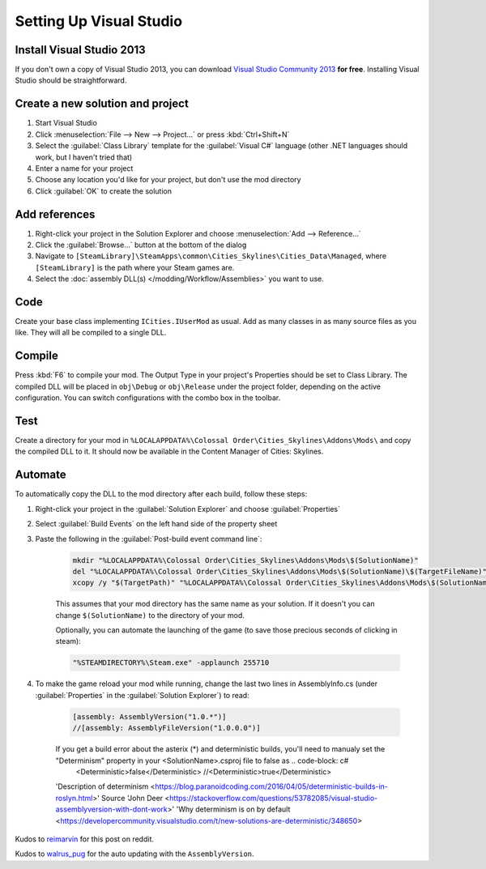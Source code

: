========================
Setting Up Visual Studio
========================

Install Visual Studio 2013
==========================
If you don't own a copy of Visual Studio 2013, you can download `Visual Studio Community 2013 <https://www.visualstudio.com/en-us/products/visual-studio-community-vs.aspx>`__ **for free**. Installing Visual Studio should be straightforward.


Create a new solution and project
=================================

1. Start Visual Studio
2. Click :menuselection:`File --> New --> Project…` or press :kbd:`Ctrl+Shift+N`
3. Select the :guilabel:`Class Library` template for the :guilabel:`Visual C#` language (other .NET languages should work, but I haven't tried that)
4. Enter a name for your project
5. Choose any location you'd like for your project, but don't use the mod directory
6. Click :guilabel:`OK` to create the solution


Add references
==============

1. Right-click your project in the Solution Explorer and choose :menuselection:`Add --> Reference…`
2. Click the :guilabel:`Browse…` button at the bottom of the dialog
3. Navigate to ``[SteamLibrary]\SteamApps\common\Cities_Skylines\Cities_Data\Managed``, where ``[SteamLibrary]`` is the path where your Steam games are.
4. Select the :doc:`assembly DLL(s) </modding/Workflow/Assemblies>` you want to use.

Code
====
Create your base class implementing ``ICities.IUserMod`` as usual. Add as many classes in as many source files as you like. They will all be compiled to a single DLL.

Compile
=======
Press :kbd:`F6` to compile your mod. The Output Type in your project's Properties should be set to Class Library. The compiled DLL will be placed in ``obj\Debug`` or ``obj\Release`` under the project folder, depending on the active configuration. You can switch configurations with the combo box in the toolbar.

Test
====
Create a directory for your mod in ``%LOCALAPPDATA%\Colossal Order\Cities_Skylines\Addons\Mods\`` and copy the compiled DLL to it. It should now be available in the Content Manager of Cities: Skylines.

Automate
========
To automatically copy the DLL to the mod directory after each build, follow these steps:

1. Right-click your project in the :guilabel:`Solution Explorer` and choose :guilabel:`Properties`
2. Select :guilabel:`Build Events` on the left hand side of the property sheet
3. Paste the following in the :guilabel:`Post-build event command line`:

    .. code-block:: batch

        mkdir "%LOCALAPPDATA%\Colossal Order\Cities_Skylines\Addons\Mods\$(SolutionName)"
        del "%LOCALAPPDATA%\Colossal Order\Cities_Skylines\Addons\Mods\$(SolutionName)\$(TargetFileName)"
        xcopy /y "$(TargetPath)" "%LOCALAPPDATA%\Colossal Order\Cities_Skylines\Addons\Mods\$(SolutionName)"

    This assumes that your mod directory has the same name as your solution.
    If it doesn't you can change ``$(SolutionName)`` to the directory of your mod.

    Optionally, you can automate the launching of the game (to save those precious seconds of clicking in steam):

    .. code-block:: batch

        "%STEAMDIRECTORY%\Steam.exe" -applaunch 255710

4. To make the game reload your mod while running, change the last two lines in AssemblyInfo.cs (under :guilabel:`Properties` in the :guilabel:`Solution Explorer`) to read:

    .. code-block:: c#

        [assembly: AssemblyVersion("1.0.*")]
        //[assembly: AssemblyFileVersion("1.0.0.0")]
    
    If you get a build error about the asterix (*) and deterministic builds, you'll need to manualy set the "Determinism" property in your <SolutionName>.csproj file to false as     .. code-block: c#
        <Deterministic>false</Deterministic> 
        //<Deterministic>true</Deterministic>
        
    'Description of determinism <https://blog.paranoidcoding.com/2016/04/05/deterministic-builds-in-roslyn.html>'
    Source 'John Deer <https://stackoverflow.com/questions/53782085/visual-studio-assemblyversion-with-dont-work>'
    'Why determinism is on by default <https://developercommunity.visualstudio.com/t/new-solutions-are-deterministic/348650>

Kudos to `reimarvin <http://www.reddit.com/user/reimarvin>`__ for this post on reddit.

Kudos to `walrus_pug <http://www.reddit.com/user/walrus_pug>`__ for the auto updating with the ``AssemblyVersion``.
